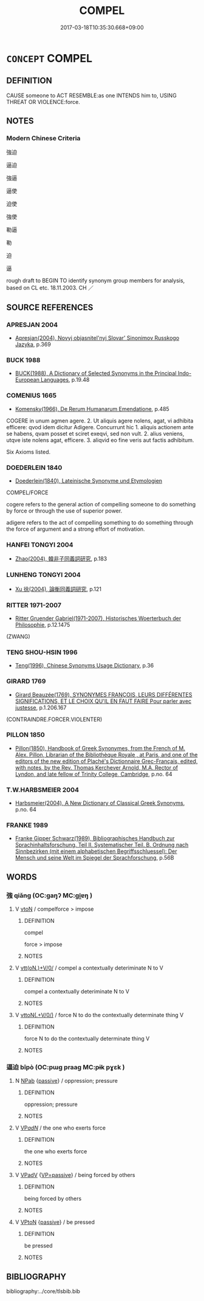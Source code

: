 # -*- mode: mandoku-tls-view -*-
#+TITLE: COMPEL
#+DATE: 2017-03-18T10:35:30.668+09:00        
#+STARTUP: content
* =CONCEPT= COMPEL
:PROPERTIES:
:CUSTOM_ID: uuid-48d327c2-dd93-4300-aecc-044eb8389095
:SYNONYM+:  FORCE
:SYNONYM+:  PRESSURE
:SYNONYM+:  PRESS
:SYNONYM+:  PUSH
:SYNONYM+:  URGE
:SYNONYM+:  DRAGOON
:SYNONYM+:  BROWBEAT
:SYNONYM+:  BULLY
:SYNONYM+:  INTIMIDATE
:SYNONYM+:  STRONG-ARM
:SYNONYM+:  OBLIGE
:SYNONYM+:  REQUIRE
:SYNONYM+:  MAKE
:SYNONYM+:  LEAN ON
:SYNONYM+:  PUT THE SCREWS ON
:TR_ZH: 強迫
:END:
** DEFINITION

CAUSE someone to ACT RESEMBLE:as one INTENDS him to, USING THREAT OR VIOLENCE:force.

** NOTES

*** Modern Chinese Criteria
強迫

逼迫

強逼

逼使

迫使

強使

勒逼

勒

迫

逼

rough draft to BEGIN TO identify synonym group members for analysis, based on CL etc. 18.11.2003. CH ／

** SOURCE REFERENCES
*** APRESJAN 2004
 - [[cite:APRESJAN-2004][Apresjan(2004), Novyj objasnitel'nyj Slovar' Sinonimov Russkogo Jazyka]], p.369

*** BUCK 1988
 - [[cite:BUCK-1988][BUCK(1988), A Dictionary of Selected Synonyms in the Principal Indo-European Languages]], p.19.48

*** COMENIUS 1665
 - [[cite:COMENIUS-1665][Komensky(1966), De Rerum Humanarum Emendatione]], p.485


COGERE in unum agmen agere. 2. Ut aliquis agere nolens, agat, vi adhibita efficere: qvod idem dicitur Adigere. Concurrunt hic 1. aliquis actionem ante se habens, qvam posset et sciret exeqvi, sed non vult. 2. alius veniens, utqve iste nolens agat, efficere. 3. aliqvid eo fine veris aut factis adhibitum.

Six Axioms listed.

*** DOEDERLEIN 1840
 - [[cite:DOEDERLEIN-1840][Doederlein(1840), Lateinische Synonyme und Etymologien]]

COMPEL/FORCE

cogere refers to the general action of compelling someone to do something by force or through the use of superior power.

adigere refers to the act of compelling something to do something through the force of argument and a strong effort of motivation.

*** HANFEI TONGYI 2004
 - [[cite:HANFEI-TONGYI-2004][Zhao(2004), 韓非子同義詞研究]], p.183

*** LUNHENG TONGYI 2004
 - [[cite:LUNHENG-TONGYI-2004][Xu 徐(2004), 論衡同義詞研究]], p.121

*** RITTER 1971-2007
 - [[cite:RITTER-1971-2007][Ritter Gruender Gabriel(1971-2007), Historisches Woerterbuch der Philosophie]], p.12.1475
 (ZWANG)
*** TENG SHOU-HSIN 1996
 - [[cite:TENG-SHOU-HSIN-1996][Teng(1996), Chinese Synonyms Usage Dictionary]], p.36

*** GIRARD 1769
 - [[cite:GIRARD-1769][Girard Beauzée(1769), SYNONYMES FRANÇOIS, LEURS DIFFÉRENTES SIGNIFICATIONS, ET LE CHOIX QU'IL EN FAUT FAIRE Pour parler avec justesse]], p.1.206.167
 (CONTRAINDRE.FORCER.VIOLENTER)
*** PILLON 1850
 - [[cite:PILLON-1850][Pillon(1850), Handbook of Greek Synonymes, from the French of M. Alex. Pillon, Librarian of the Bibliothèque Royale , at Paris, and one of the editors of the new edition of Plaché's Dictionnaire Grec-Français, edited, with notes, by the Rev. Thomas Kerchever Arnold, M.A. Rector of Lyndon, and late fellow of Trinity College, Cambridge]], p.no. 64

*** T.W.HARBSMEIER 2004
 - [[cite:T.W.HARBSMEIER-2004][Harbsmeier(2004), A New Dictionary of Classical Greek Synonyms]], p.no. 64

*** FRANKE 1989
 - [[cite:FRANKE-1989][Franke Gipper Schwarz(1989), Bibliographisches Handbuch zur Sprachinhaltsforschung. Teil II. Systematischer Teil. B. Ordnung nach Sinnbezirken (mit einem alphabetischen Begriffsschluessel): Der Mensch und seine Welt im Spiegel der Sprachforschung]], p.56B

** WORDS
   :PROPERTIES:
   :VISIBILITY: children
   :END:
*** 強 qiǎng (OC:ɡaŋʔ MC:gi̯ɐŋ )
:PROPERTIES:
:CUSTOM_ID: uuid-e1298927-a86d-4bf6-a541-eccf52e11322
:Char+: 強(57,8/11) 
:GY_IDS+: uuid-7aa01b98-cab6-4fb0-b8d2-8cd15509c223
:PY+: qiǎng     
:OC+: ɡaŋʔ     
:MC+: gi̯ɐŋ     
:END: 
**** V [[tls:syn-func::#uuid-fbfb2371-2537-4a99-a876-41b15ec2463c][vtoN]] / compelforce > impose
:PROPERTIES:
:CUSTOM_ID: uuid-2b3f7eaa-3f49-4eaa-b550-c7c4f473a3df
:WARRING-STATES-CURRENCY: 3
:END:
****** DEFINITION

compel

force > impose

****** NOTES

**** V [[tls:syn-func::#uuid-7de00196-12aa-43e2-9843-72079143c05b][vtt(oN.)+V/0/]] / compel a contextually deteriminate N to V
:PROPERTIES:
:CUSTOM_ID: uuid-29cd54a2-e8af-40dc-85cf-3c1e085b9704
:END:
****** DEFINITION

compel a contextually deteriminate N to V

****** NOTES

**** V [[tls:syn-func::#uuid-2481562a-1886-4361-8116-070747742280][vttoN(.+V/0/)]] / force N to do the contextually determinate thing V
:PROPERTIES:
:CUSTOM_ID: uuid-3e93c326-5d5e-46cc-bd7c-348abba2df63
:END:
****** DEFINITION

force N to do the contextually determinate thing V

****** NOTES

*** 逼迫 bīpò (OC:pɯɡ praaɡ MC:pɨk pɣɛk )
:PROPERTIES:
:CUSTOM_ID: uuid-22b31e8c-74aa-4089-88bd-79fd7449efc3
:Char+: 逼(162,9/13) 迫(162,5/9) 
:GY_IDS+: uuid-fc355363-3757-40e4-8073-525b29563669 uuid-143851bc-7527-463a-89cd-8d7c87d42f63
:PY+: bī pò    
:OC+: pɯɡ praaɡ    
:MC+: pɨk pɣɛk    
:END: 
**** N [[tls:syn-func::#uuid-db0698e7-db2f-4ee3-9a20-0c2b2e0cebf0][NPab]] {[[tls:sem-feat::#uuid-988c2bcf-3cdd-4b9e-b8a4-615fe3f7f81e][passive]]} / oppression; pressure
:PROPERTIES:
:CUSTOM_ID: uuid-f5b5fe7f-9927-413c-9e08-fcdc16112ada
:END:
****** DEFINITION

oppression; pressure

****** NOTES

**** V [[tls:syn-func::#uuid-e0ab80e9-d505-441c-b27b-572c28475060][VP/adN/]] / the one who exerts force
:PROPERTIES:
:CUSTOM_ID: uuid-d1c1133b-7fd4-4bbf-b447-08685a1cd6cb
:END:
****** DEFINITION

the one who exerts force

****** NOTES

**** V [[tls:syn-func::#uuid-819e81af-c978-4931-8fd2-52680e097f01][VPadV]] {[[tls:sem-feat::#uuid-fe247fd9-09d9-432e-b693-1fdda12f72d6][VP=passive]]} / being forced by others
:PROPERTIES:
:CUSTOM_ID: uuid-1d3bd0a0-d595-4308-8c45-fa389a5e06d8
:END:
****** DEFINITION

being forced by others

****** NOTES

**** V [[tls:syn-func::#uuid-98f2ce75-ae37-4667-90ff-f418c4aeaa33][VPtoN]] {[[tls:sem-feat::#uuid-988c2bcf-3cdd-4b9e-b8a4-615fe3f7f81e][passive]]} / be pressed
:PROPERTIES:
:CUSTOM_ID: uuid-a40d977b-1ccd-47a7-9e05-ab0abe194b0d
:END:
****** DEFINITION

be pressed

****** NOTES

** BIBLIOGRAPHY
bibliography:../core/tlsbib.bib
